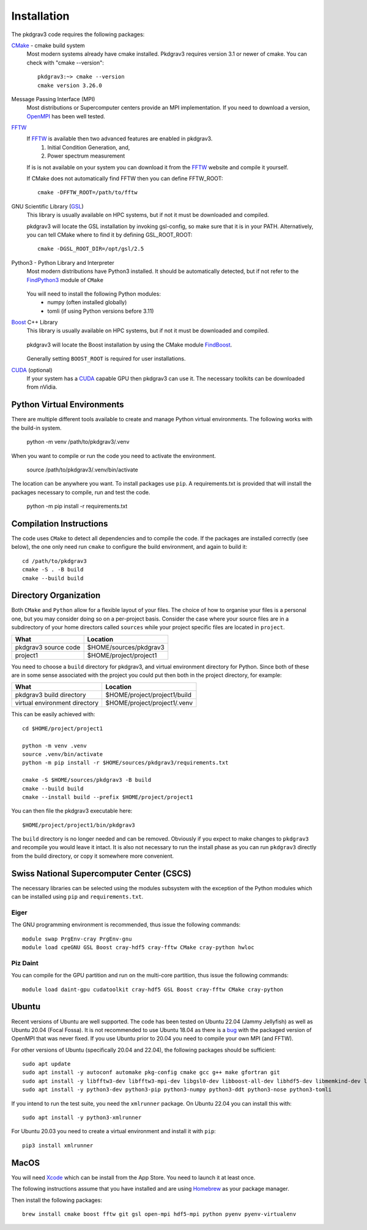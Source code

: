 ============
Installation
============

The pkdgrav3 code requires the following packages:

CMake_ - cmake build system
    Most modern systems already have cmake installed. Pkdgrav3 requires
    version 3.1 or newer of cmake. You can check with "cmake --version"::

        pkdgrav3:~> cmake --version
        cmake version 3.26.0

    .. _CMake: https://cmake.org/

Message Passing Interface (MPI)
  Most distributions or Supercomputer centers provide an MPI implementation.
  If you need to download a version, OpenMPI_ has been well tested.

  .. _OpenMPI: https://www.open-mpi.org

FFTW_
    If FFTW_ is available then two advanced features are enabled in pkdgrav3.
      #. Initial Condition Generation, and,
      #. Power spectrum measurement

    If is is not available on your system you can download it from the FFTW_ website and compile it yourself.

    .. _FFTW: http://www.fftw.org/

    If CMake does not automatically find FFTW then you can define FFTW_ROOT::

        cmake -DFFTW_ROOT=/path/to/fftw

GNU Scientific Library (GSL_)
    This library is usually available on HPC systems, but if not it must be
    downloaded and compiled.

    .. _GSL: https://www.gnu.org/software/gsl/

    pkdgrav3 will locate the GSL installation by invoking gsl-config, so make
    sure that it is in your PATH. Alternatively, you can tell CMake where to
    find it by defining GSL_ROOT_ROOT::

        cmake -DGSL_ROOT_DIR=/opt/gsl/2.5

Python3 - Python Library and Interpreter
    Most modern distributions have Python3 installed. It should be automatically
    detected, but if not refer to the FindPython3_ module of ``CMake``

        .. _FindPython3: https://cmake.org/cmake/help/latest/module/FindPython3.html

    You will need to install the following Python modules:
        * numpy (often installed globally)
        * tomli (if using Python versions before 3.11)

Boost_ C++ Library
    This library is usually available on HPC systems, but if not it must be
    downloaded and compiled.

        .. _Boost: https://www.boost.org

    pkdgrav3 will locate the Boost installation by using the CMake module FindBoost_.

        .. _FindBoost: https://cmake.org/cmake/help/latest/module/FindBoost.html

    Generally setting ``BOOST_ROOT`` is required for user installations.

CUDA_ (optional)
    If your system has a CUDA_ capable GPU then pkdgrav3 can use it.
    The necessary toolkits can be downloaded from nVidia.

        .. _CUDA: https://developer.nvidia.com/cuda-downloads

+++++++++++++++++++++++++++
Python Virtual Environments
+++++++++++++++++++++++++++

There are multiple different tools available to create and manage
Python virtual environments. The following works with the build-in system.

    python -m venv /path/to/pkdgrav3/.venv

When you want to compile or run the code you need to activate the environment.

    source /path/to/pkdgrav3/.venv/bin/activate

The location can be anywhere you want. To install packages use ``pip``.
A requirements.txt is provided that will install the packages necessary
to compile, run and test the code.

    python -m pip install -r requirements.txt

++++++++++++++++++++++++
Compilation Instructions
++++++++++++++++++++++++

The code uses ``CMake`` to detect all dependencies and to compile the code. If the packages are installed correctly (see below),
the one only need run ``cmake`` to configure the build environment, and again to build it::

    cd /path/to/pkdgrav3
    cmake -S . -B build
    cmake --build build

++++++++++++++++++++++
Directory Organization
++++++++++++++++++++++

Both ``CMake`` and ``Python`` allow for a flexible layout of your files. The choice of
how to organise your files is a personal one, but you may consider doing so on a
per-project basis. Consider the case where your source files are in a subdirectory
of your home directors called ``sources`` while your project specific files are
located in ``project``.

+------------------------------+---------------------------------+
| What                         | Location                        |
+==============================+=================================+
| pkdgrav3 source code         | $HOME/sources/pkdgrav3          |
+------------------------------+---------------------------------+
| project1                     | $HOME/project/project1          |
+------------------------------+---------------------------------+

You need to choose a ``build`` directory for pkdgrav3, and virtual environment
directory for Python. Since both of these are in some sense associated with the
project you could put then both in the project directory, for example:

+------------------------------+---------------------------------+
| What                         | Location                        |
+==============================+=================================+
| pkdgrav3 build directory     | $HOME/project/project1/build    |
+------------------------------+---------------------------------+
| virtual environment directory| $HOME/project/project1/.venv    |
+------------------------------+---------------------------------+

This can be easily achieved with::

    cd $HOME/project/project1

    python -m venv .venv
    source .venv/bin/activate
    python -m pip install -r $HOME/sources/pkdgrav3/requirements.txt

    cmake -S $HOME/sources/pkdgrav3 -B build
    cmake --build build
    cmake --install build --prefix $HOME/project/project1

You can then file the pkdgrav3 executable here::

    $HOME/project/project1/bin/pkdgrav3

The ``build`` directory is no longer needed and can be removed.
Obviously if you expect to make changes to ``pkdgrav3`` and recompile
you would leave it intact. It is also not necessary to run the install
phase as you can run ``pkdgrav3`` directly from the build directory,
or copy it somewhere more convenient.

++++++++++++++++++++++++++++++++++++++++++
Swiss National Supercomputer Center (CSCS)
++++++++++++++++++++++++++++++++++++++++++

The necessary libraries can be selected using the modules subsystem with the exception
of the Python modules which can be installed using ``pip`` and ``requirements.txt``.

-----
Eiger
-----

The GNU programming environment is recommended, thus issue the following commands::

    module swap PrgEnv-cray PrgEnv-gnu
    module load cpeGNU GSL Boost cray-hdf5 cray-fftw CMake cray-python hwloc

---------
Piz Daint
---------

You can compile for the GPU partition and run on the multi-core partition, thus issue the following commands::

    module load daint-gpu cudatoolkit cray-hdf5 GSL Boost cray-fftw CMake cray-python


++++++
Ubuntu
++++++

Recent versions of Ubuntu are well supported. The code has been tested on Ubuntu 22.04 (Jammy Jellyfish) as well
as Ubuntu 20.04 (Focal Fossa). It is not recommended to use Ubuntu 18.04 as there is a bug_ with the packaged version
of OpenMPI that was never fixed. If you use Ubuntu prior to 20.04 you need to compile your own MPI (and FFTW).

.. _bug: https://bugs.launchpad.net/ubuntu/+source/openmpi/+bug/1731938

For other versions of Ubuntu (specifically 20.04 and 22.04), the following packages should be sufficient::

    sudo apt update
    sudo apt install -y autoconf automake pkg-config cmake gcc g++ make gfortran git
    sudo apt install -y libfftw3-dev libfftw3-mpi-dev libgsl0-dev libboost-all-dev libhdf5-dev libmemkind-dev libhwloc-dev
    sudo apt install -y python3-dev python3-pip python3-numpy python3-ddt python3-nose python3-tomli

If you intend to run the test suite, you need the ``xmlrunner`` package. On Ubuntu 22.04 you can install this with::

    sudo apt install -y python3-xmlrunner

For Ubuntu 20.03 you need to create a virtual environment and install it with ``pip``::

    pip3 install xmlrunner

+++++
MacOS
+++++

You will need Xcode_ which can be install from the App Store. You need to launch it at least once.

.. _Xcode: https://apps.apple.com/us/app/xcode/

The following instructions assume that you have installed and are using
Homebrew_ as your package manager.

.. _Homebrew: https://brew.sh

Then install the following packages::

    brew install cmake boost fftw git gsl open-mpi hdf5-mpi python pyenv pyenv-virtualenv

